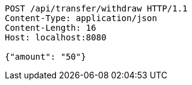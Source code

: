 [source,http,options="nowrap"]
----
POST /api/transfer/withdraw HTTP/1.1
Content-Type: application/json
Content-Length: 16
Host: localhost:8080

{"amount": "50"}
----